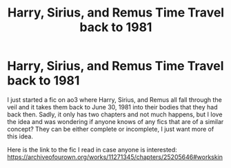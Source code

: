 #+TITLE: Harry, Sirius, and Remus Time Travel back to 1981

* Harry, Sirius, and Remus Time Travel back to 1981
:PROPERTIES:
:Author: KindlyAstronaut6735
:Score: 2
:DateUnix: 1605416975.0
:DateShort: 2020-Nov-15
:FlairText: Request
:END:
I just started a fic on ao3 where Harry, Sirius, and Remus all fall through the veil and it takes them back to June 30, 1981 into their bodies that they had back then. Sadly, it only has two chapters and not much happens, but I love the idea and was wondering if anyone knows of any fics that are of a similar concept? They can be either complete or incomplete, I just want more of this idea.

Here is the link to the fic I read in case anyone is interested: [[https://archiveofourown.org/works/11271345/chapters/25205646#workskin]]

